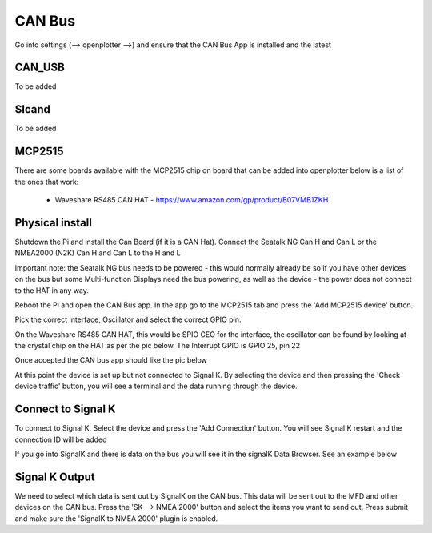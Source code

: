 .. _can:

CAN Bus
########

Go into settings (--> openplotter -->) and ensure that the CAN Bus App is installed and the latest

.. image:: img/can1.png

CAN_USB
*******

To be added

Slcand
******

To be added

MCP2515
*******

There are some boards available with the MCP2515 chip on board that can be added into openplotter below is a list of the ones that work:

	• Waveshare RS485 CAN HAT - https://www.amazon.com/gp/product/B07VMB1ZKH

Physical install
****************

Shutdown the Pi and install the Can Board (if it is a CAN Hat).
Connect the Seatalk NG Can H and Can L or the NMEA2000 (N2K) Can H and Can L to the H and L

.. image:: img/can2.png

Important note:  the Seatalk NG bus needs to be powered - this would normally already be so if you have other devices on the bus but some Multi-function Displays need the bus powering, as well as the device - the power does not connect to the HAT in any way.

Reboot the Pi and open the CAN Bus app.  In the app go to the MCP2515 tab and press the 'Add MCP2515 device' button. 

.. image:: img/can3.png

Pick the correct interface, Oscillator and select the correct GPIO pin. 

On the Waveshare RS485 CAN HAT, this would be SPIO CEO for the interface, the oscillator can be found by looking at the crystal chip on the HAT as per the pic below.  The Interrupt GPIO is GPIO 25, pin 22

.. image:: img/can4.png

Once accepted the CAN bus app should like the pic below

.. image:: img/can5.png

At this point the device is set up but not connected to Signal K.  By selecting the device and then pressing the 'Check device traffic' button, you will see a terminal and the data running through the device.

Connect to Signal K
********************

To connect to Signal K, Select the device and press the 'Add Connection' button.  You will see Signal K restart and the connection ID will be added

.. image:: img/can6.png

If you go into SignalK and there is data on the bus you will see it in the signalK Data Browser.  See an example below

.. image:: img/can7.png

Signal K Output
***************

We need to select which data is sent out by SignalK on the CAN bus.  This data will be sent out to the MFD and other devices on the CAN bus.  Press the 'SK --> NMEA 2000' button and select the items you want to send out.  Press submit and make sure the 'SignalK to NMEA 2000' plugin is enabled.
